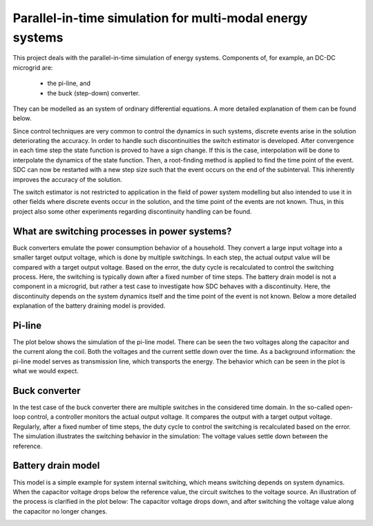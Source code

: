 Parallel-in-time simulation for multi-modal energy systems
==========================================================

This project deals with the parallel-in-time simulation of energy systems. Components of, for example, an DC-DC microgrid are:

    - the pi-line, and
    - the buck (step-down) converter.

They can be modelled as an system of ordinary differential equations. A more detailed explanation of them can be found below.

Since control techniques are very common to control the dynamics in such systems, discrete events arise in the solution deteriorating the accuracy. 
In order to handle such discontinuities the switch estimator is developed. After convergence in each time step the state function is proved to have a sign change.
If this is the case, interpolation will be done to interpolate the dynamics of the state function. Then, a root-finding method is applied to find the time point of the event.
SDC can now be restarted with a new step size such that the event occurs on the end of the subinterval. This inherently improves the accuracy of the solution.

The switch estimator is not restricted to application in the field of power system modelling but also intended to use it in other fields where discrete events occur in the solution, and the time point of the events are not known.
Thus, in this project also some other experiments regarding discontinuity handling can be found.

What are switching processes in power systems?
----------------------------------------------
Buck converters emulate the power consumption behavior of a household. They convert a large input voltage into a smaller target output voltage, which is done by multiple switchings. In each step, the actual output value will be compared with a target output voltage. Based on the error, the duty cycle is recalculated to control the switching process. 
Here, the switching is typically down after a fixed number of time steps.
The battery drain model is not a component in a microgrid, but rather a test case to investigate how SDC behaves with a discontinuity.
Here, the discontinuity depends on the system dynamics itself and the time point of the event is not known. Below a more detailed explanation of the battery draining model is provided.

Pi-line
-------
The plot below shows the simulation of the pi-line model. There can be seen the two voltages along the capacitor and the current along the coil. Both the voltages and the current settle down over the time. As a background information: the pi-line model serves as transmission line, which transports the energy. The behavior which can be seen in the plot is what we would expect. 

.. image:: ../../../data/piline_model_solution.png
    :width: 35%
    :align: center


Buck converter
--------------
In the test case of the buck converter there are multiple switches in the considered time domain. In the so-called open-loop control, a controller monitors the actual output voltage. It compares the output with a target output voltage. Regularly, after a fixed number of time steps, the duty cycle to control the switching is recalculated based on the error. The simulation illustrates the switching behavior in the simulation: The voltage values settle down between the reference. 

.. image:: ../../../data/buck_converter_model_solution.png
    :width: 35%
    :align: center

Battery drain model
-------------------
This model is a simple example for system internal switching, which means switching depends on system dynamics.
When the capacitor voltage drops below the reference value, the circuit switches to the voltage source.
An illustration of the process is clarified in the plot below: The capacitor voltage drops down, and after switching the voltage value along the capacitor no longer changes. 

.. image:: ../../../data/battery_model_solution.png
    :width: 35%
    :align: center
